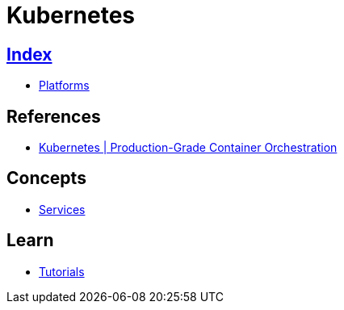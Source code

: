 = Kubernetes

== link:../index.adoc[Index]

- link:index.adoc[Platforms]

== References

- link:https://kubernetes.io/[Kubernetes | Production-Grade Container Orchestration]

== Concepts

- link:https://kubernetes.io/docs/concepts/services-networking/service/[Services]

== Learn

- link:https://kubernetes.io/docs/tutorials/kubernetes-basics/[Tutorials]
